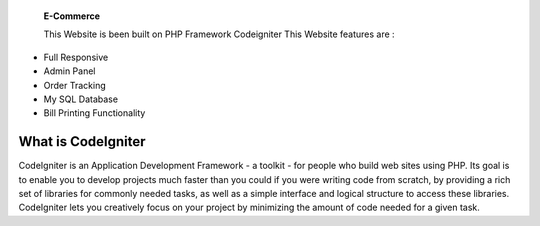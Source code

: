  **E-Commerce**

 This Website is been built on PHP Framework Codeigniter This Website features are : 

- Full Responsive
- Admin Panel 
- Order Tracking
- My SQL Database
- Bill Printing Functionality


###################
What is CodeIgniter
###################

CodeIgniter is an Application Development Framework - a toolkit - for people
who build web sites using PHP. Its goal is to enable you to develop projects
much faster than you could if you were writing code from scratch, by providing
a rich set of libraries for commonly needed tasks, as well as a simple
interface and logical structure to access these libraries. CodeIgniter lets
you creatively focus on your project by minimizing the amount of code needed
for a given task.
